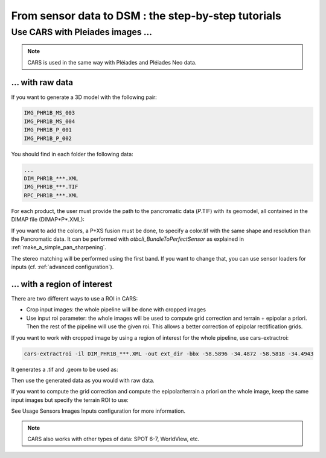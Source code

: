 ====================================================
From sensor data to DSM : the step-by-step tutorials
====================================================

Use CARS with Pleiades images ...
========================================

.. note::
	CARS is used in the same way with Pléiades and Pléiades Neo data.

.. _pleiade_raw_data:

... with raw data
-----------------


If you want to generate a 3D model with the following pair:

.. code-block:: bash

    IMG_PHR1B_MS_003
    IMG_PHR1B_MS_004
    IMG_PHR1B_P_001
    IMG_PHR1B_P_002

You should find in each folder the following data:

.. code-block:: bash

    ...
    DIM_PHR1B_***.XML
    IMG_PHR1B_***.TIF
    RPC_PHR1B_***.XML


For each product, the user must provide the path to the pancromatic data (*P*.TIF) with its geomodel, all contained in the DIMAP file (DIMAP*P*.XML):

.. include-cars-config:: ../example_configs/how_to_use_CARS/from_sensor_data_to_DSM/dimap_1

If you want to add the colors, a P+XS fusion must be done, to specify a color.tif with the same shape and resolution than the Pancromatic data.
It can be performed with `otbcli_BundleToPerfectSensor` as explained in  :ref:`make_a_simple_pan_sharpening`.

.. include-cars-config:: ../example_configs/how_to_use_CARS/from_sensor_data_to_DSM/dimap_2

The stereo matching will be performed using the first band. If you want to change that, you can use sensor loaders for inputs (cf. :ref:`advanced configuration`).

.. _pleiade_roi_data:

... with a region of interest
-----------------------------

There are two different ways to use a ROI in CARS:

* Crop input images: the whole pipeline will be done with cropped images
* Use input roi parameter: the whole images will be used to compute grid correction and terrain + epipolar a priori. Then the rest of the pipeline will use the given roi. This allows a better correction of epipolar rectification grids.


If you want to work with cropped image by using a region of interest for the whole pipeline, use cars-extractroi:

.. code-block:: bash

    cars-extractroi -il DIM_PHR1B_***.XML -out ext_dir -bbx -58.5896 -34.4872 -58.5818 -34.4943

It generates a .tif and .geom to be used as:

.. include-cars-config:: ../example_configs/how_to_use_CARS/from_sensor_data_to_DSM/with_a_roi_1

Then use the generated data as you would with raw data.


If you want to compute the grid correction and compute the epipolar/terrain a priori on the whole image, keep the same input images but specify the terrain ROI to use:

.. include-cars-config:: ../example_configs/how_to_use_CARS/from_sensor_data_to_DSM/with_a_roi_2

See  Usage Sensors Images Inputs configuration for more information.

.. note::
	CARS also works with other types of data: SPOT 6-7, WorldView, etc.
